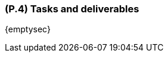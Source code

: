 [#p4,reftext=P.4]
=== (P.4) Tasks and deliverables

ifdef::env-draft[]
TIP: _**This is the core of the Project book**. It details the individual tasks listed under <<p3>> and their expected outcomes. It define the project's main activities and the results they must produce, associated with the milestone dates defined in <<p3>>._  <<BM22>>
endif::[]

{emptysec}